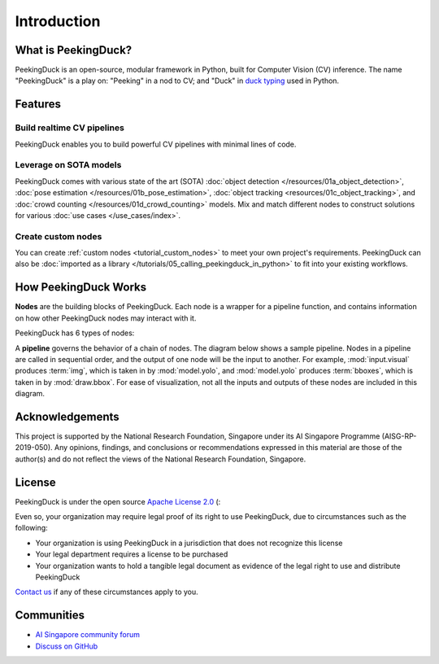 ************
Introduction
************

.. image:: https://img.shields.io/badge/python-3.6%20%7C%203.7%20%7C%203.8%20%7C%203.9-blue.svg
   :target: https://pypi.org/project/peekingduck

.. image:: https://badge.fury.io/py/peekingduck.svg
   :target: https://pypi.org/project/peekingduck

.. image:: https://img.shields.io/pypi/dm/peekingduck
   :target: https://pypi.org/project/peekingduck
    
.. image:: https://img.shields.io/badge/license-Apache%202.0-blue.svg
   :target: https://github.com/aimakerspace/PeekingDuck/blob/dev/LICENSE


What is PeekingDuck?
====================

PeekingDuck is an open-source, modular framework in Python, built for Computer Vision (CV)
inference. The name "PeekingDuck" is a play on: "Peeking" in a nod to CV; and "Duck" in
`duck typing <https://en.wikipedia.org/wiki/Duck_typing>`_ used in Python.


Features
========


Build realtime CV pipelines
---------------------------

PeekingDuck enables you to build powerful CV pipelines with minimal lines of code.


Leverage on SOTA models
-----------------------

PeekingDuck comes with various state of the art (SOTA)
:doc:`object detection </resources/01a_object_detection>`,
:doc:`pose estimation </resources/01b_pose_estimation>`,
:doc:`object tracking <resources/01c_object_tracking>`, and
:doc:`crowd counting </resources/01d_crowd_counting>` models. Mix and match different nodes to
construct solutions for various :doc:`use cases </use_cases/index>`.


Create custom nodes
-------------------

You can create :ref:`custom nodes <tutorial_custom_nodes>` to meet your own project's requirements.
PeekingDuck can also be :doc:`imported as a library </tutorials/05_calling_peekingduck_in_python>`
to fit into your existing workflows.


.. _how_peekingduck_works:

How PeekingDuck Works
=====================

**Nodes** are the building blocks of PeekingDuck. Each node is a wrapper for a pipeline function, and
contains information on how other PeekingDuck nodes may interact with it.

PeekingDuck has 6 types of nodes:

.. image:: /assets/diagrams/node_types.drawio.svg

A **pipeline** governs the behavior of a chain of nodes. The diagram below shows a sample pipeline.
Nodes in a pipeline are called in sequential order, and the output of one
node will be the input to another. For example, :mod:`input.visual` produces :term:`img`, which is taken
in by :mod:`model.yolo`, and :mod:`model.yolo` produces :term:`bboxes`, which is taken in by
:mod:`draw.bbox`. For ease of visualization, not all the inputs and outputs of these nodes are
included in this diagram.

.. image:: /assets/diagrams/yolo_demo.drawio.svg


Acknowledgements
================

This project is supported by the National Research Foundation, Singapore under its AI Singapore
Programme (AISG-RP-2019-050). Any opinions, findings, and conclusions or recommendations expressed
in this material are those of the author(s) and do not reflect the views of the National Research
Foundation, Singapore.


License
=======

PeekingDuck is under the open source `Apache License 2.0 <https://github.com/aimakerspace/PeekingDuck/blob/dev/LICENSE>`_ (:

Even so, your organization may require legal proof of its right to use PeekingDuck, due to
circumstances such as the following:

* Your organization is using PeekingDuck in a jurisdiction that does not recognize this license
* Your legal department requires a license to be purchased
* Your organization wants to hold a tangible legal document as evidence of the legal right to use
  and distribute PeekingDuck

`Contact us <https://aisingapore.org/home/contact>`_ if any of these circumstances apply to you.


Communities
===========

* `AI Singapore community forum <https://community.aisingapore.org/groups/computer-vision/forum/>`_
* `Discuss on GitHub <https://github.com/aimakerspace/PeekingDuck/discussions>`_